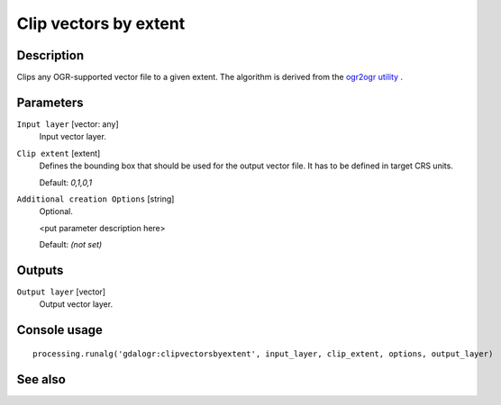 Clip vectors by extent
======================

Description
-----------

Clips any OGR-supported vector file to a given extent.
The algorithm is derived from the `ogr2ogr utility <http://www.gdal.org/ogr2ogr.html>`_ .

Parameters
----------

``Input layer`` [vector: any]
  Input vector layer.

``Clip extent`` [extent]
  Defines the bounding box that should be used for the output vector file.
  It has to be defined in target CRS units.

  Default: *0,1,0,1*

``Additional creation Options`` [string]
  Optional.

  <put parameter description here>

  Default: *(not set)*

Outputs
-------

``Output layer`` [vector]
  Output vector layer.

Console usage
-------------

::

  processing.runalg('gdalogr:clipvectorsbyextent', input_layer, clip_extent, options, output_layer)

See also
--------

